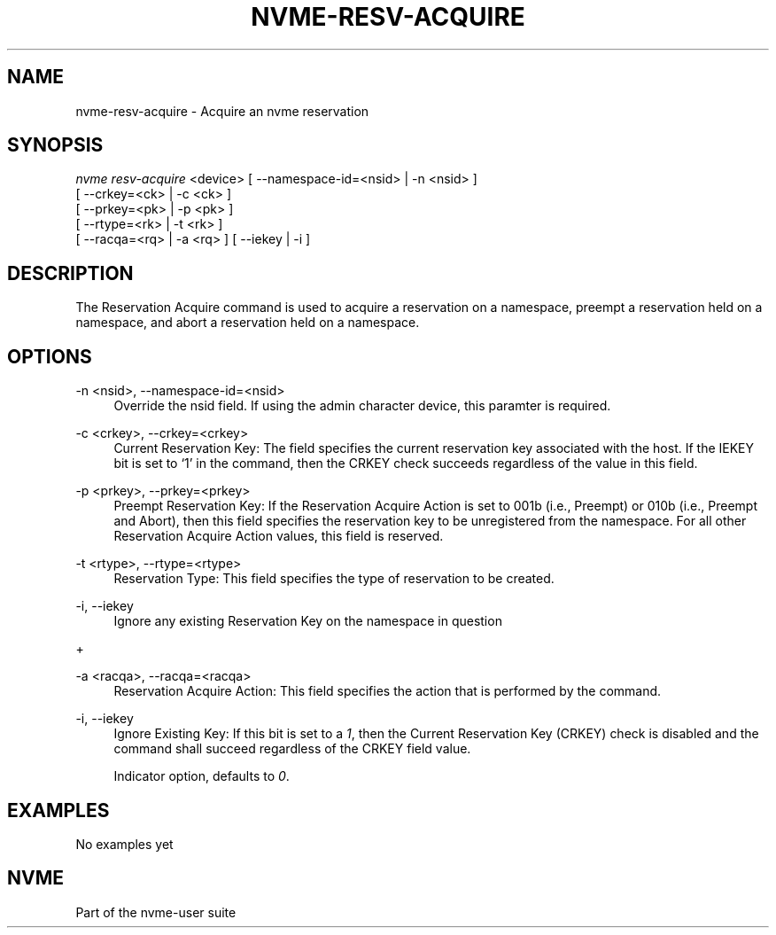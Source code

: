'\" t
.\"     Title: nvme-resv-acquire
.\"    Author: [FIXME: author] [see http://docbook.sf.net/el/author]
.\" Generator: DocBook XSL Stylesheets v1.76.1 <http://docbook.sf.net/>
.\"      Date: 08/12/2015
.\"    Manual: NVMe Manual
.\"    Source: NVMe
.\"  Language: English
.\"
.TH "NVME\-RESV\-ACQUIRE" "1" "08/12/2015" "NVMe" "NVMe Manual"
.\" -----------------------------------------------------------------
.\" * Define some portability stuff
.\" -----------------------------------------------------------------
.\" ~~~~~~~~~~~~~~~~~~~~~~~~~~~~~~~~~~~~~~~~~~~~~~~~~~~~~~~~~~~~~~~~~
.\" http://bugs.debian.org/507673
.\" http://lists.gnu.org/archive/html/groff/2009-02/msg00013.html
.\" ~~~~~~~~~~~~~~~~~~~~~~~~~~~~~~~~~~~~~~~~~~~~~~~~~~~~~~~~~~~~~~~~~
.ie \n(.g .ds Aq \(aq
.el       .ds Aq '
.\" -----------------------------------------------------------------
.\" * set default formatting
.\" -----------------------------------------------------------------
.\" disable hyphenation
.nh
.\" disable justification (adjust text to left margin only)
.ad l
.\" -----------------------------------------------------------------
.\" * MAIN CONTENT STARTS HERE *
.\" -----------------------------------------------------------------
.SH "NAME"
nvme-resv-acquire \- Acquire an nvme reservation
.SH "SYNOPSIS"
.sp
.nf
\fInvme resv\-acquire\fR <device> [ \-\-namespace\-id=<nsid> | \-n <nsid> ]
                             [ \-\-crkey=<ck> | \-c <ck> ]
                             [ \-\-prkey=<pk> | \-p <pk> ]
                             [ \-\-rtype=<rk> | \-t <rk> ]
                             [ \-\-racqa=<rq> | \-a <rq> ] [ \-\-iekey | \-i ]
.fi
.SH "DESCRIPTION"
.sp
The Reservation Acquire command is used to acquire a reservation on a namespace, preempt a reservation held on a namespace, and abort a reservation held on a namespace\&.
.SH "OPTIONS"
.PP
\-n <nsid>, \-\-namespace\-id=<nsid>
.RS 4
Override the nsid field\&. If using the admin character device, this paramter is required\&.
.RE
.PP
\-c <crkey>, \-\-crkey=<crkey>
.RS 4
Current Reservation Key: The field specifies the current reservation key associated with the host\&. If the IEKEY bit is set to \(oq1\(cq in the command, then the CRKEY check succeeds regardless of the value in this field\&.
.RE
.PP
\-p <prkey>, \-\-prkey=<prkey>
.RS 4
Preempt Reservation Key: If the Reservation Acquire Action is set to 001b (i\&.e\&., Preempt) or 010b (i\&.e\&., Preempt and Abort), then this field specifies the reservation key to be unregistered from the namespace\&. For all other Reservation Acquire Action values, this field is reserved\&.
.RE
.PP
\-t <rtype>, \-\-rtype=<rtype>
.RS 4
Reservation Type: This field specifies the type of reservation to be created\&.
.RE
.PP
\-i, \-\-iekey
.RS 4
Ignore any existing Reservation Key on the namespace in question
.RE
.sp
+
.TS
allbox tab(:);
lt lt
lt lt
lt lt
lt lt
lt lt
lt lt
lt lt
lt lt
lt lt.
T{
.sp
Value
T}:T{
.sp
Definition
T}
T{
.sp
0h
T}:T{
.sp
Reserved
T}
T{
.sp
1h
T}:T{
.sp
Write Exclusive Reservation
T}
T{
.sp
2h
T}:T{
.sp
Exclusive Access Reservation
T}
T{
.sp
3h
T}:T{
.sp
Write Exclusive \- Registrants Only Reservation
T}
T{
.sp
4h
T}:T{
.sp
Exclusive Access \- Registrants Only Reservation
T}
T{
.sp
5h
T}:T{
.sp
Write Exclusive \- All Registrants Reservation
T}
T{
.sp
6h
T}:T{
.sp
Exclusive Access \- All Registrants Reservation
T}
T{
.sp
07h\-FFh
T}:T{
.sp
Reserved
T}
.TE
.sp 1
.PP
\-a <racqa>, \-\-racqa=<racqa>
.RS 4
Reservation Acquire Action: This field specifies the action that is performed by the command\&.
.TS
allbox tab(:);
lt lt
lt lt
lt lt
lt lt
lt lt.
T{
Value
T}:T{
Definition
T}
T{
0
T}:T{
Acquire
T}
T{
1
T}:T{
Preempt
T}
T{
2
T}:T{
Preempt and Abort
T}
T{
3\-7
T}:T{
Reserved
T}
.TE
.sp 1
.RE
.PP
\-i, \-\-iekey
.RS 4
Ignore Existing Key: If this bit is set to a
\fI1\fR, then the Current Reservation Key (CRKEY) check is disabled and the command shall succeed regardless of the CRKEY field value\&.
.sp
Indicator option, defaults to
\fI0\fR\&.
.RE
.SH "EXAMPLES"
.sp
No examples yet
.SH "NVME"
.sp
Part of the nvme\-user suite
